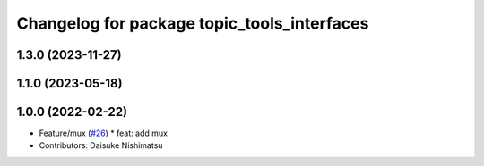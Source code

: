 ^^^^^^^^^^^^^^^^^^^^^^^^^^^^^^^^^^^^^^^^^^^^
Changelog for package topic_tools_interfaces
^^^^^^^^^^^^^^^^^^^^^^^^^^^^^^^^^^^^^^^^^^^^

1.3.0 (2023-11-27)
------------------

1.1.0 (2023-05-18)
------------------

1.0.0 (2022-02-22)
------------------
* Feature/mux (`#26 <https://github.com/wep21/topic_tools/issues/26>`_)
  * feat: add mux
* Contributors: Daisuke Nishimatsu
